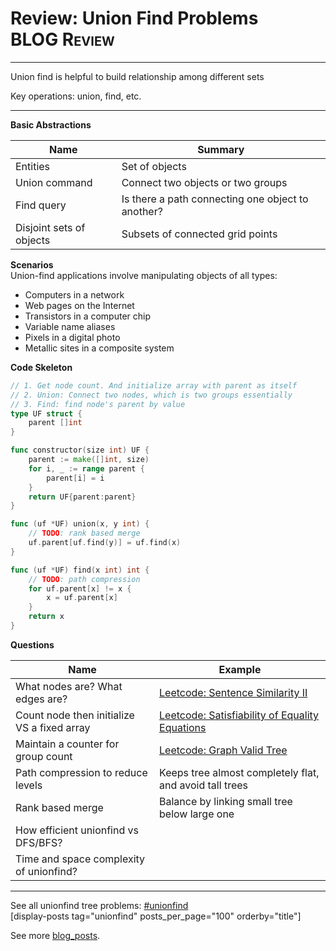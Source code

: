 * Review: Union Find Problems                                   :BLOG:Review:
#+STARTUP: showeverything
#+OPTIONS: toc:nil \n:t ^:nil creator:nil d:nil
:PROPERTIES:
:type: unionfind, review
:END:
---------------------------------------------------------------------
Union find is helpful to build relationship among different sets

Key operations: union, find, etc.
---------------------------------------------------------------------
*Basic Abstractions*
| Name                     | Summary                                           |
|--------------------------+---------------------------------------------------|
| Entities                 | Set of objects                                    |
| Union command            | Connect two objects or two groups                 |
| Find query               | Is there a path connecting one object to another? |
| Disjoint sets of objects | Subsets of connected grid points                  |

*Scenarios*
Union-find applications involve manipulating objects of all types:
- Computers in a network
- Web pages on the Internet
- Transistors in a computer chip
- Variable name aliases
- Pixels in a digital photo
- Metallic sites in a composite system

*Code Skeleton*
#+BEGIN_SRC go
// 1. Get node count. And initialize array with parent as itself
// 2. Union: Connect two nodes, which is two groups essentially
// 3. Find: find node's parent by value
type UF struct {
    parent []int
}

func constructor(size int) UF {
    parent := make([]int, size)
    for i, _ := range parent {
        parent[i] = i
    }
    return UF{parent:parent}
}

func (uf *UF) union(x, y int) {
    // TODO: rank based merge
    uf.parent[uf.find(y)] = uf.find(x)
}

func (uf *UF) find(x int) int {
    // TODO: path compression
    for uf.parent[x] != x {
        x = uf.parent[x]
    }
    return x
}
#+END_SRC

*Questions*
| Name                                        | Example                                                 |
|---------------------------------------------+---------------------------------------------------------|
| What nodes are? What edges are?             | [[https://code.dennyzhang.com/sentence-similarity-ii][Leetcode: Sentence Similarity II]]                        |
| Count node then initialize VS a fixed array | [[https://code.dennyzhang.com/satisfiability-of-equality-equations][Leetcode: Satisfiability of Equality Equations]]          |
| Maintain a counter for group count          | [[https://code.dennyzhang.com/graph-valid-tree][Leetcode: Graph Valid Tree]]                              |
| Path compression to reduce levels           | Keeps tree almost completely flat, and avoid tall trees |
| Rank based merge                            | Balance by linking small tree below large one           |
| How efficient unionfind vs DFS/BFS?         |                                                         |
| Time and space complexity of unionfind?     |                                                         |

---------------------------------------------------------------------
See all unionfind tree problems: [[https://code.dennyzhang.com/tag/unionfind/][#unionfind]]
[display-posts tag="unionfind" posts_per_page="100" orderby="title"]

See more [[https://code.dennyzhang.com/?s=blog+posts][blog_posts]].

#+BEGIN_HTML
<div style="overflow: hidden;">
<div style="float: left; padding: 5px"> <a href="https://www.linkedin.com/in/dennyzhang001"><img src="https://www.dennyzhang.com/wp-content/uploads/sns/linkedin.png" alt="linkedin" /></a></div>
<div style="float: left; padding: 5px"><a href="https://github.com/DennyZhang"><img src="https://www.dennyzhang.com/wp-content/uploads/sns/github.png" alt="github" /></a></div>
<div style="float: left; padding: 5px"><a href="https://www.dennyzhang.com/slack" target="_blank" rel="nofollow"><img src="https://www.dennyzhang.com/wp-content/uploads/sns/slack.png" alt="slack"/></a></div>
</div>
#+END_HTML
